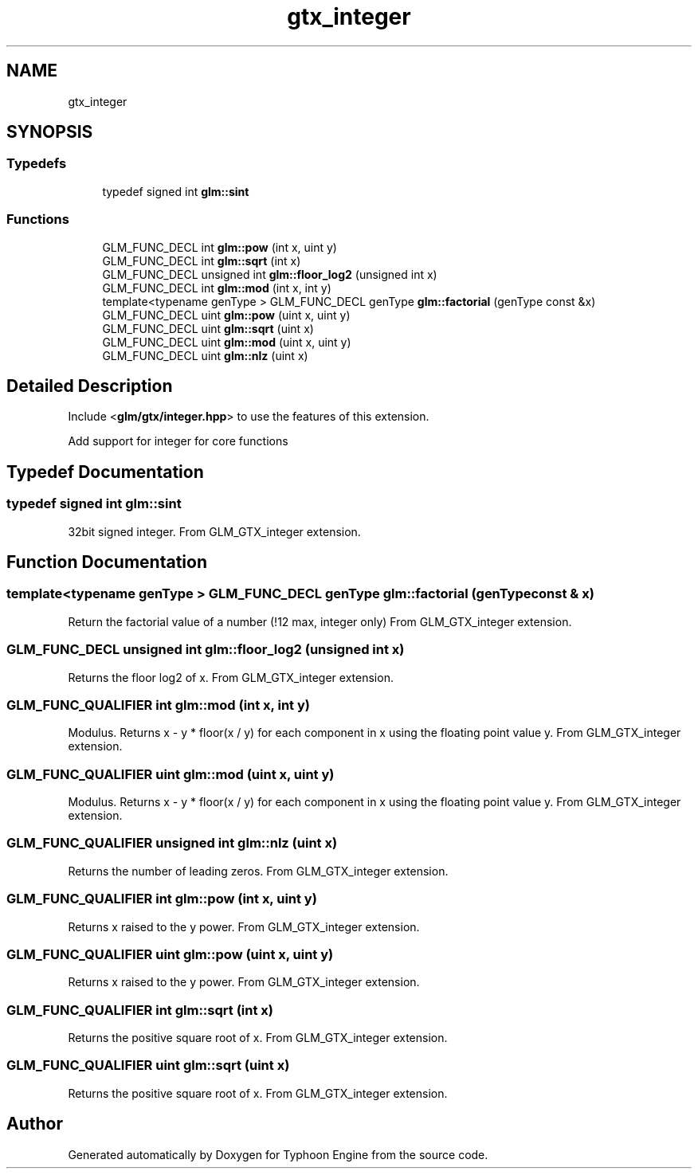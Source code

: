 .TH "gtx_integer" 3 "Sat Jul 20 2019" "Version 0.1" "Typhoon Engine" \" -*- nroff -*-
.ad l
.nh
.SH NAME
gtx_integer
.SH SYNOPSIS
.br
.PP
.SS "Typedefs"

.in +1c
.ti -1c
.RI "typedef signed int \fBglm::sint\fP"
.br
.in -1c
.SS "Functions"

.in +1c
.ti -1c
.RI "GLM_FUNC_DECL int \fBglm::pow\fP (int x, uint y)"
.br
.ti -1c
.RI "GLM_FUNC_DECL int \fBglm::sqrt\fP (int x)"
.br
.ti -1c
.RI "GLM_FUNC_DECL unsigned int \fBglm::floor_log2\fP (unsigned int x)"
.br
.ti -1c
.RI "GLM_FUNC_DECL int \fBglm::mod\fP (int x, int y)"
.br
.ti -1c
.RI "template<typename genType > GLM_FUNC_DECL genType \fBglm::factorial\fP (genType const &x)"
.br
.ti -1c
.RI "GLM_FUNC_DECL uint \fBglm::pow\fP (uint x, uint y)"
.br
.ti -1c
.RI "GLM_FUNC_DECL uint \fBglm::sqrt\fP (uint x)"
.br
.ti -1c
.RI "GLM_FUNC_DECL uint \fBglm::mod\fP (uint x, uint y)"
.br
.ti -1c
.RI "GLM_FUNC_DECL uint \fBglm::nlz\fP (uint x)"
.br
.in -1c
.SH "Detailed Description"
.PP 
Include <\fBglm/gtx/integer\&.hpp\fP> to use the features of this extension\&.
.PP
Add support for integer for core functions 
.SH "Typedef Documentation"
.PP 
.SS "typedef signed int \fBglm::sint\fP"
32bit signed integer\&. From GLM_GTX_integer extension\&. 
.SH "Function Documentation"
.PP 
.SS "template<typename genType > GLM_FUNC_DECL genType glm::factorial (genType const & x)"
Return the factorial value of a number (!12 max, integer only) From GLM_GTX_integer extension\&. 
.SS "GLM_FUNC_DECL unsigned int glm::floor_log2 (unsigned int x)"
Returns the floor log2 of x\&. From GLM_GTX_integer extension\&. 
.SS "GLM_FUNC_QUALIFIER int glm::mod (int x, int y)"
Modulus\&. Returns x - y * floor(x / y) for each component in x using the floating point value y\&. From GLM_GTX_integer extension\&. 
.SS "GLM_FUNC_QUALIFIER uint glm::mod (uint x, uint y)"
Modulus\&. Returns x - y * floor(x / y) for each component in x using the floating point value y\&. From GLM_GTX_integer extension\&. 
.SS "GLM_FUNC_QUALIFIER unsigned int glm::nlz (uint x)"
Returns the number of leading zeros\&. From GLM_GTX_integer extension\&. 
.SS "GLM_FUNC_QUALIFIER int glm::pow (int x, uint y)"
Returns x raised to the y power\&. From GLM_GTX_integer extension\&. 
.SS "GLM_FUNC_QUALIFIER uint glm::pow (uint x, uint y)"
Returns x raised to the y power\&. From GLM_GTX_integer extension\&. 
.SS "GLM_FUNC_QUALIFIER int glm::sqrt (int x)"
Returns the positive square root of x\&. From GLM_GTX_integer extension\&. 
.SS "GLM_FUNC_QUALIFIER uint glm::sqrt (uint x)"
Returns the positive square root of x\&. From GLM_GTX_integer extension\&. 
.SH "Author"
.PP 
Generated automatically by Doxygen for Typhoon Engine from the source code\&.
